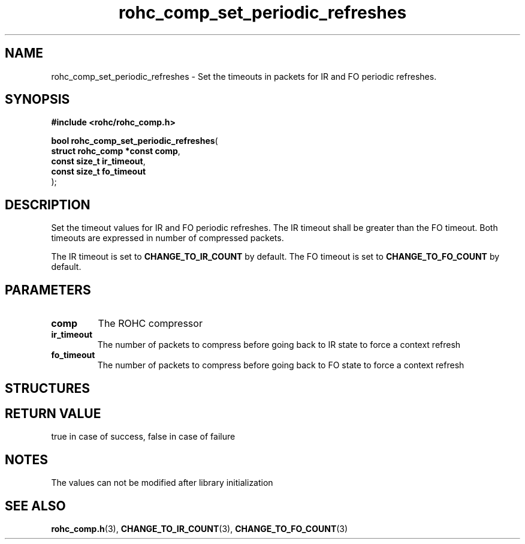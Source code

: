 .\" File automatically generated by doxy2man0.1
.\" Generation date: ven. déc. 1 2017
.TH rohc_comp_set_periodic_refreshes 3 2017-12-01 "ROHC" "ROHC library Programmer's Manual"
.SH "NAME"
rohc_comp_set_periodic_refreshes \- Set the timeouts in packets for IR and FO periodic refreshes.
.SH SYNOPSIS
.nf
.B #include <rohc/rohc_comp.h>
.sp
\fBbool rohc_comp_set_periodic_refreshes\fP(
    \fBstruct rohc_comp *const  comp\fP,
    \fBconst size_t             ir_timeout\fP,
    \fBconst size_t             fo_timeout\fP
);
.fi
.SH DESCRIPTION
.PP 
Set the timeout values for IR and FO periodic refreshes. The IR timeout shall be greater than the FO timeout. Both timeouts are expressed in number of compressed packets.
.PP 
The IR timeout is set to \fBCHANGE_TO_IR_COUNT\fP by default. The FO timeout is set to \fBCHANGE_TO_FO_COUNT\fP by default.
.SH PARAMETERS
.TP
.B comp
The ROHC compressor 
.TP
.B ir_timeout
The number of packets to compress before going back to IR state to force a context refresh 
.TP
.B fo_timeout
The number of packets to compress before going back to FO state to force a context refresh 
.SH STRUCTURES
.SH RETURN VALUE
.PP
true in case of success, false in case of failure 
.SH NOTES
.PP
The values can not be modified after library initialization
.SH SEE ALSO
.BR rohc_comp.h (3),
.BR CHANGE_TO_IR_COUNT (3),
.BR CHANGE_TO_FO_COUNT (3)
